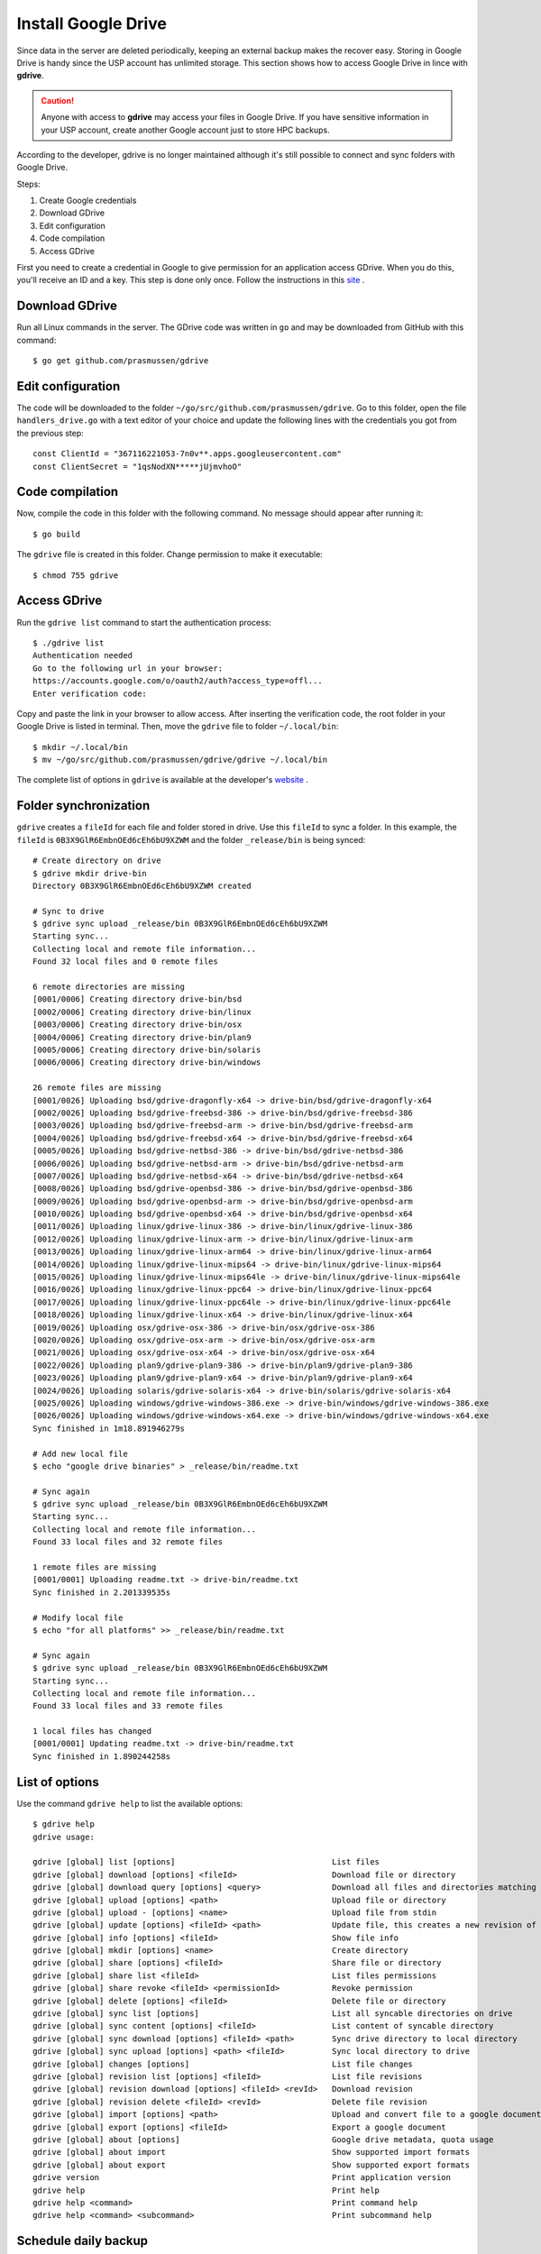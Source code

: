 Install Google Drive
====================

Since data in the server are deleted periodically, keeping an external backup makes the recover easy. Storing in Google Drive is handy since the USP account has unlimited storage. This section shows how to access Google Drive in lince with **gdrive**.

.. caution::
	Anyone with access to **gdrive** may access your files in Google Drive. If you have sensitive information in your USP account, create another Google account just to store HPC backups.
	
According to the developer, gdrive is no longer maintained although it's still possible to connect and sync folders with Google Drive.

Steps:

#. Create Google credentials
#. Download GDrive
#. Edit configuration
#. Code compilation
#. Access GDrive

First you need to create a credential in Google to give permission for an application access GDrive. When you do this, you'll receive an ID and a key. This step is done only once. Follow the instructions in this `site <https://github.com/mbrother2/backuptogoogle/wiki/Create-own-Google-credential-step-by-step>`_ .

Download GDrive
^^^^^^^^^^^^^^^

Run all Linux commands in the server. The GDrive code was written in ``go`` and may be downloaded from GitHub with this command::

	$ go get github.com/prasmussen/gdrive

Edit configuration
^^^^^^^^^^^^^^^^^^^^

The code will be downloaded to the folder ``~/go/src/github.com/prasmussen/gdrive``. Go to this folder, open the file ``handlers_drive.go`` with a text editor of your choice and update the following lines with the credentials you got from the previous step::

	const ClientId = "367116221053-7n0v**.apps.googleusercontent.com"
	const ClientSecret = "1qsNodXN*****jUjmvhoO"

Code compilation
^^^^^^^^^^^^^^^^

Now, compile the code in this folder with the following command. No message should appear after running it::

	$ go build


The ``gdrive`` file is created in this folder. Change permission to make it executable::

	$ chmod 755 gdrive

Access GDrive
^^^^^^^^^^^^^

Run the ``gdrive list`` command to start the authentication process::

	$ ./gdrive list
	Authentication needed
	Go to the following url in your browser:
	https://accounts.google.com/o/oauth2/auth?access_type=offl...
	Enter verification code: 
	
Copy and paste the link in your browser to allow access. After inserting the verification code, the root folder in your Google Drive is listed in terminal. Then, move the ``gdrive`` file to folder ``~/.local/bin``::

	$ mkdir ~/.local/bin
	$ mv ~/go/src/github.com/prasmussen/gdrive/gdrive ~/.local/bin

The complete list of options in ``gdrive`` is available at the developer's `website <https://github.com/prasmussen/gdrive>`_ .

Folder synchronization
^^^^^^^^^^^^^^^^^^^^^^

``gdrive`` creates a ``fileId`` for each file and folder stored in drive. Use this ``fileId`` to sync a folder. In this example, the  ``fileId`` is ``0B3X9GlR6EmbnOEd6cEh6bU9XZWM`` and the folder ``_release/bin`` is being synced::

	# Create directory on drive
	$ gdrive mkdir drive-bin
	Directory 0B3X9GlR6EmbnOEd6cEh6bU9XZWM created

	# Sync to drive
	$ gdrive sync upload _release/bin 0B3X9GlR6EmbnOEd6cEh6bU9XZWM
	Starting sync...
	Collecting local and remote file information...
	Found 32 local files and 0 remote files

	6 remote directories are missing
	[0001/0006] Creating directory drive-bin/bsd
	[0002/0006] Creating directory drive-bin/linux
	[0003/0006] Creating directory drive-bin/osx
	[0004/0006] Creating directory drive-bin/plan9
	[0005/0006] Creating directory drive-bin/solaris
	[0006/0006] Creating directory drive-bin/windows

	26 remote files are missing
	[0001/0026] Uploading bsd/gdrive-dragonfly-x64 -> drive-bin/bsd/gdrive-dragonfly-x64
	[0002/0026] Uploading bsd/gdrive-freebsd-386 -> drive-bin/bsd/gdrive-freebsd-386
	[0003/0026] Uploading bsd/gdrive-freebsd-arm -> drive-bin/bsd/gdrive-freebsd-arm
	[0004/0026] Uploading bsd/gdrive-freebsd-x64 -> drive-bin/bsd/gdrive-freebsd-x64
	[0005/0026] Uploading bsd/gdrive-netbsd-386 -> drive-bin/bsd/gdrive-netbsd-386
	[0006/0026] Uploading bsd/gdrive-netbsd-arm -> drive-bin/bsd/gdrive-netbsd-arm
	[0007/0026] Uploading bsd/gdrive-netbsd-x64 -> drive-bin/bsd/gdrive-netbsd-x64
	[0008/0026] Uploading bsd/gdrive-openbsd-386 -> drive-bin/bsd/gdrive-openbsd-386
	[0009/0026] Uploading bsd/gdrive-openbsd-arm -> drive-bin/bsd/gdrive-openbsd-arm
	[0010/0026] Uploading bsd/gdrive-openbsd-x64 -> drive-bin/bsd/gdrive-openbsd-x64
	[0011/0026] Uploading linux/gdrive-linux-386 -> drive-bin/linux/gdrive-linux-386
	[0012/0026] Uploading linux/gdrive-linux-arm -> drive-bin/linux/gdrive-linux-arm
	[0013/0026] Uploading linux/gdrive-linux-arm64 -> drive-bin/linux/gdrive-linux-arm64
	[0014/0026] Uploading linux/gdrive-linux-mips64 -> drive-bin/linux/gdrive-linux-mips64
	[0015/0026] Uploading linux/gdrive-linux-mips64le -> drive-bin/linux/gdrive-linux-mips64le
	[0016/0026] Uploading linux/gdrive-linux-ppc64 -> drive-bin/linux/gdrive-linux-ppc64
	[0017/0026] Uploading linux/gdrive-linux-ppc64le -> drive-bin/linux/gdrive-linux-ppc64le
	[0018/0026] Uploading linux/gdrive-linux-x64 -> drive-bin/linux/gdrive-linux-x64
	[0019/0026] Uploading osx/gdrive-osx-386 -> drive-bin/osx/gdrive-osx-386
	[0020/0026] Uploading osx/gdrive-osx-arm -> drive-bin/osx/gdrive-osx-arm
	[0021/0026] Uploading osx/gdrive-osx-x64 -> drive-bin/osx/gdrive-osx-x64
	[0022/0026] Uploading plan9/gdrive-plan9-386 -> drive-bin/plan9/gdrive-plan9-386
	[0023/0026] Uploading plan9/gdrive-plan9-x64 -> drive-bin/plan9/gdrive-plan9-x64
	[0024/0026] Uploading solaris/gdrive-solaris-x64 -> drive-bin/solaris/gdrive-solaris-x64
	[0025/0026] Uploading windows/gdrive-windows-386.exe -> drive-bin/windows/gdrive-windows-386.exe
	[0026/0026] Uploading windows/gdrive-windows-x64.exe -> drive-bin/windows/gdrive-windows-x64.exe
	Sync finished in 1m18.891946279s

	# Add new local file
	$ echo "google drive binaries" > _release/bin/readme.txt

	# Sync again
	$ gdrive sync upload _release/bin 0B3X9GlR6EmbnOEd6cEh6bU9XZWM
	Starting sync...
	Collecting local and remote file information...
	Found 33 local files and 32 remote files

	1 remote files are missing
	[0001/0001] Uploading readme.txt -> drive-bin/readme.txt
	Sync finished in 2.201339535s

	# Modify local file
	$ echo "for all platforms" >> _release/bin/readme.txt

	# Sync again
	$ gdrive sync upload _release/bin 0B3X9GlR6EmbnOEd6cEh6bU9XZWM
	Starting sync...
	Collecting local and remote file information...
	Found 33 local files and 33 remote files

	1 local files has changed
	[0001/0001] Updating readme.txt -> drive-bin/readme.txt
	Sync finished in 1.890244258s


List of options
^^^^^^^^^^^^^^^

Use the command ``gdrive help`` to list the available options::

	$ gdrive help
	gdrive usage:

	gdrive [global] list [options]                                 List files
	gdrive [global] download [options] <fileId>                    Download file or directory
	gdrive [global] download query [options] <query>               Download all files and directories matching query
	gdrive [global] upload [options] <path>                        Upload file or directory
	gdrive [global] upload - [options] <name>                      Upload file from stdin
	gdrive [global] update [options] <fileId> <path>               Update file, this creates a new revision of the file
	gdrive [global] info [options] <fileId>                        Show file info
	gdrive [global] mkdir [options] <name>                         Create directory
	gdrive [global] share [options] <fileId>                       Share file or directory
	gdrive [global] share list <fileId>                            List files permissions
	gdrive [global] share revoke <fileId> <permissionId>           Revoke permission
	gdrive [global] delete [options] <fileId>                      Delete file or directory
	gdrive [global] sync list [options]                            List all syncable directories on drive
	gdrive [global] sync content [options] <fileId>                List content of syncable directory
	gdrive [global] sync download [options] <fileId> <path>        Sync drive directory to local directory
	gdrive [global] sync upload [options] <path> <fileId>          Sync local directory to drive
	gdrive [global] changes [options]                              List file changes
	gdrive [global] revision list [options] <fileId>               List file revisions
	gdrive [global] revision download [options] <fileId> <revId>   Download revision
	gdrive [global] revision delete <fileId> <revId>               Delete file revision
	gdrive [global] import [options] <path>                        Upload and convert file to a google document, see 'about import' for available conversions
	gdrive [global] export [options] <fileId>                      Export a google document
	gdrive [global] about [options]                                Google drive metadata, quota usage
	gdrive [global] about import                                   Show supported import formats
	gdrive [global] about export                                   Show supported export formats
	gdrive version                                                 Print application version
	gdrive help                                                    Print help
	gdrive help <command>                                          Print command help
	gdrive help <command> <subcommand>                             Print subcommand help


Schedule daily backup
^^^^^^^^^^^^^^^^^^^^^

Schedule daily backup of your folder with ``crontab``. Use this template::

	$ crontab -e
	# Crontab - Crontab template to automate virtual world
	# Template from https://gist.github.com/bretonics/9a48a3b9ef32d93d15f45c3f007550b4
	# Andrés Bretón ~ http://andresbreton.com, dev@andresbreton.com
	#
	# ==============================================================================
	# .---------------- minute (0 - 59)
	# |  .------------- hour (0 - 23)
	# |  |  .---------- day of month (1 - 31)
	# |  |  |  .------- month (1 - 12) OR jan,feb,mar,apr ...
	# |  |  |  |  .---- day of week (0 - 6) (Sunday=0 or 7) OR sun,mon,tue,wed,thu,fri,sat
	# |  |  |  |  |   + command
	# *  *  *  *  *  CMD
	# ==============================================================================
	#
	# Set Path
	PATH=/bin:/usr/bin:/usr/local/bin:/scratch/11568881
	#
	# Backup of work folder daily at 02:00 AM
	# (change NUSP, folder name and fileId)
	00 02 * * *   /scratch/<Seu NUSP>/.local/bin/gdrive sync upload _release/bin 0B3X9GlR6EmbnOEd6cEh6bU9XZWM   >   backup.log  2>&1


